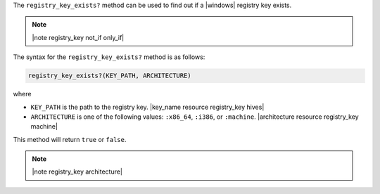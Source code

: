.. The contents of this file are included in multiple topics.
.. This file should not be changed in a way that hinders its ability to appear in multiple documentation sets.

The ``registry_key_exists?`` method can be used to find out if a |windows| registry key exists.

.. note:: |note registry_key not_if only_if|

The syntax for the ``registry_key_exists?`` method is as follows:

.. code-block:: ruby

   registry_key_exists?(KEY_PATH, ARCHITECTURE)

where 

* ``KEY_PATH`` is the path to the registry key. |key_name resource registry_key hives|
* ``ARCHITECTURE`` is one of the following values: ``:x86_64``, ``:i386``, or ``:machine``. |architecture resource registry_key machine|

This method will return ``true`` or ``false``. 

.. note:: |note registry_key architecture|





